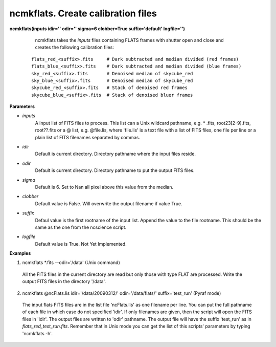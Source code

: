.. _ncmkflats:

ncmkflats. Create calibration files
===================================

**ncmkflats(inputs idir='' odir='' sigma=6 clobber=True suffix='default' logfile='')**

    ncmkflats takes the *inputs* files containing FLATS frames with shutter open and close and creates the following calibration files:

 ::

  flats_red_<suffix>.fits     # Dark subtracted and median divided (red frames)
  flats_blue_<suffix>.fits    # Dark subtracted and median divided (blue frames)
  sky_red_<suffix>.fits       # Denoised median of skycube_red
  sky_blue_<suffix>.fits      # Denoised median of skycube_red 
  skycube_red_<suffix>.fits   # Stack of denoised red frames
  skycube_blue_<suffix>.fits  # Stack of denoised bluer frames

**Parameters**

* *inputs*
   A input list of FITS files to process. This list can a Unix wildcard pathname, e.g. * .fits, root23[2-9].fits, root??.fits or a @ list, e.g. @file.lis, where 'file.lis' is a text file with a list of FITS files, one file per line or a plain list of FITS filenames separated by commas.

* *idir*
   Default is current directory. Directory pathname where the input files reside.

* *odir*
   Default is current directory. Directory pathname to put the output FITS files. 

* *sigma*
   Default is 6. Set to Nan all pixel above this value from the median. 

* *clobber*
   Default value is False. Will overwrite the output filename if value True.

* *suffix*
   Defaul value is the first rootname of the input list. Append the value to the file rootname. This should be the same as the one from the ncscience script.

* *logfile*
   Default value is True. Not Yet Implemented.

**Examples**

1. ncmkflats \*.fits --odir='/data' (Unix command)

  All the FITS files in the current directory are read but only those with type FLAT are processed. Write the output FITS files in the directory '/data'. 

2. ncmkflats @ncFlats.lis idir='/data/20090312/' odir='/data/flats/' suffix='test_run' (Pyraf mode)

  The input flats FITS files are in the list file 'ncFlats.lis' as one 
  filename per line. You can put the full pathname of each file in which 
  case do not specified 'idir'. If only filenames are given, then 
  the script will open the FITS files in 'idir'. The output files
  are written to 'odir' pathname. The output file will have
  the suffix 'test_run' as in *flats_red_test_run.fits*. Remember that 
  in Unix mode you can get the list of this scripts' parameters by typing
  'ncmkflats -h'. 


